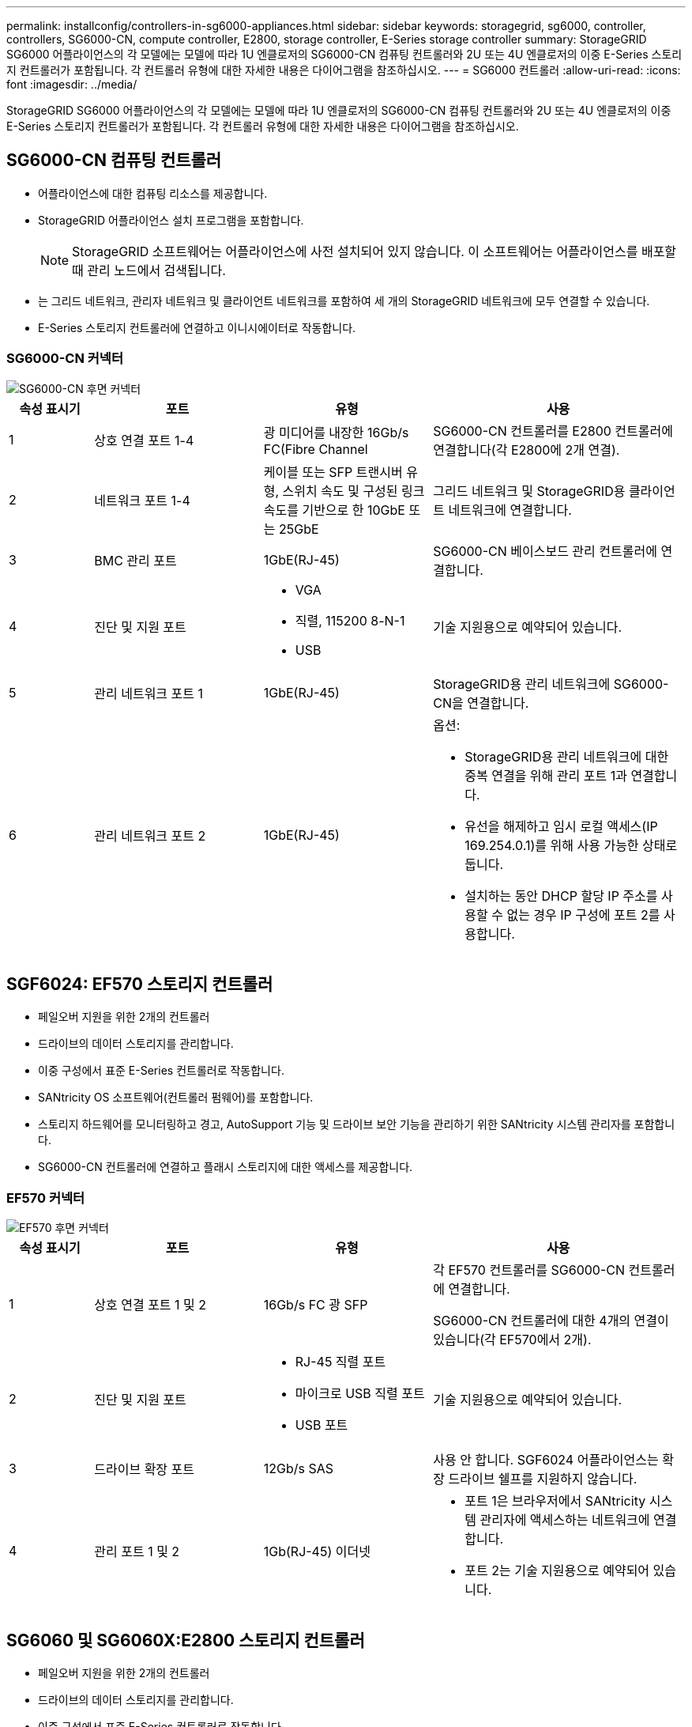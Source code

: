 ---
permalink: installconfig/controllers-in-sg6000-appliances.html 
sidebar: sidebar 
keywords: storagegrid, sg6000, controller, controllers, SG6000-CN, compute controller, E2800, storage controller, E-Series storage controller 
summary: StorageGRID SG6000 어플라이언스의 각 모델에는 모델에 따라 1U 엔클로저의 SG6000-CN 컴퓨팅 컨트롤러와 2U 또는 4U 엔클로저의 이중 E-Series 스토리지 컨트롤러가 포함됩니다. 각 컨트롤러 유형에 대한 자세한 내용은 다이어그램을 참조하십시오. 
---
= SG6000 컨트롤러
:allow-uri-read: 
:icons: font
:imagesdir: ../media/


[role="lead"]
StorageGRID SG6000 어플라이언스의 각 모델에는 모델에 따라 1U 엔클로저의 SG6000-CN 컴퓨팅 컨트롤러와 2U 또는 4U 엔클로저의 이중 E-Series 스토리지 컨트롤러가 포함됩니다. 각 컨트롤러 유형에 대한 자세한 내용은 다이어그램을 참조하십시오.



== SG6000-CN 컴퓨팅 컨트롤러

* 어플라이언스에 대한 컴퓨팅 리소스를 제공합니다.
* StorageGRID 어플라이언스 설치 프로그램을 포함합니다.
+

NOTE: StorageGRID 소프트웨어는 어플라이언스에 사전 설치되어 있지 않습니다. 이 소프트웨어는 어플라이언스를 배포할 때 관리 노드에서 검색됩니다.

* 는 그리드 네트워크, 관리자 네트워크 및 클라이언트 네트워크를 포함하여 세 개의 StorageGRID 네트워크에 모두 연결할 수 있습니다.
* E-Series 스토리지 컨트롤러에 연결하고 이니시에이터로 작동합니다.




=== SG6000-CN 커넥터

image::../media/sg6000_cn_rear_connectors.gif[SG6000-CN 후면 커넥터]

[cols="1a,2a,2a,3a"]
|===
| 속성 표시기 | 포트 | 유형 | 사용 


 a| 
1
 a| 
상호 연결 포트 1-4
 a| 
광 미디어를 내장한 16Gb/s FC(Fibre Channel
 a| 
SG6000-CN 컨트롤러를 E2800 컨트롤러에 연결합니다(각 E2800에 2개 연결).



 a| 
2
 a| 
네트워크 포트 1-4
 a| 
케이블 또는 SFP 트랜시버 유형, 스위치 속도 및 구성된 링크 속도를 기반으로 한 10GbE 또는 25GbE
 a| 
그리드 네트워크 및 StorageGRID용 클라이언트 네트워크에 연결합니다.



 a| 
3
 a| 
BMC 관리 포트
 a| 
1GbE(RJ-45)
 a| 
SG6000-CN 베이스보드 관리 컨트롤러에 연결합니다.



 a| 
4
 a| 
진단 및 지원 포트
 a| 
* VGA
* 직렬, 115200 8-N-1
* USB

 a| 
기술 지원용으로 예약되어 있습니다.



 a| 
5
 a| 
관리 네트워크 포트 1
 a| 
1GbE(RJ-45)
 a| 
StorageGRID용 관리 네트워크에 SG6000-CN을 연결합니다.



 a| 
6
 a| 
관리 네트워크 포트 2
 a| 
1GbE(RJ-45)
 a| 
옵션:

* StorageGRID용 관리 네트워크에 대한 중복 연결을 위해 관리 포트 1과 연결합니다.
* 유선을 해제하고 임시 로컬 액세스(IP 169.254.0.1)를 위해 사용 가능한 상태로 둡니다.
* 설치하는 동안 DHCP 할당 IP 주소를 사용할 수 없는 경우 IP 구성에 포트 2를 사용합니다.


|===


== SGF6024: EF570 스토리지 컨트롤러

* 페일오버 지원을 위한 2개의 컨트롤러
* 드라이브의 데이터 스토리지를 관리합니다.
* 이중 구성에서 표준 E-Series 컨트롤러로 작동합니다.
* SANtricity OS 소프트웨어(컨트롤러 펌웨어)를 포함합니다.
* 스토리지 하드웨어를 모니터링하고 경고, AutoSupport 기능 및 드라이브 보안 기능을 관리하기 위한 SANtricity 시스템 관리자를 포함합니다.
* SG6000-CN 컨트롤러에 연결하고 플래시 스토리지에 대한 액세스를 제공합니다.




=== EF570 커넥터

image::../media/ef570_rear_connectors.gif[EF570 후면 커넥터]

[cols="1a,2a,2a,3a"]
|===
| 속성 표시기 | 포트 | 유형 | 사용 


 a| 
1
 a| 
상호 연결 포트 1 및 2
 a| 
16Gb/s FC 광 SFP
 a| 
각 EF570 컨트롤러를 SG6000-CN 컨트롤러에 연결합니다.

SG6000-CN 컨트롤러에 대한 4개의 연결이 있습니다(각 EF570에서 2개).



 a| 
2
 a| 
진단 및 지원 포트
 a| 
* RJ-45 직렬 포트
* 마이크로 USB 직렬 포트
* USB 포트

 a| 
기술 지원용으로 예약되어 있습니다.



 a| 
3
 a| 
드라이브 확장 포트
 a| 
12Gb/s SAS
 a| 
사용 안 합니다. SGF6024 어플라이언스는 확장 드라이브 쉘프를 지원하지 않습니다.



 a| 
4
 a| 
관리 포트 1 및 2
 a| 
1Gb(RJ-45) 이더넷
 a| 
* 포트 1은 브라우저에서 SANtricity 시스템 관리자에 액세스하는 네트워크에 연결합니다.
* 포트 2는 기술 지원용으로 예약되어 있습니다.


|===


== SG6060 및 SG6060X:E2800 스토리지 컨트롤러

* 페일오버 지원을 위한 2개의 컨트롤러
* 드라이브의 데이터 스토리지를 관리합니다.
* 이중 구성에서 표준 E-Series 컨트롤러로 작동합니다.
* SANtricity OS 소프트웨어(컨트롤러 펌웨어)를 포함합니다.
* 스토리지 하드웨어를 모니터링하고 경고, AutoSupport 기능 및 드라이브 보안 기능을 관리하기 위한 SANtricity 시스템 관리자를 포함합니다.
* SG6000-CN 컨트롤러에 연결하고 스토리지에 대한 액세스를 제공합니다.


SG6060 및 SG6060X는 E2800 스토리지 컨트롤러를 사용합니다.

[cols="1a,2a,2a"]
|===
| 어플라이언스 | 컨트롤러 | HIC 


 a| 
SG6060
 a| 
E2800A 스토리지 컨트롤러 2개
 a| 
없음



 a| 
SG6060X
 a| 
E2800B 스토리지 컨트롤러 2개
 a| 
4-포트 HIC

|===
E2800A 및 E2800B 스토리지 컨트롤러는 상호 연결 포트의 위치를 제외하고 사양 및 기능에서 동일합니다.


CAUTION: E2800A 및 E2800B를 동일한 어플라이언스에 사용하지 마십시오.



=== E2800A 커넥터

image::../media/e2800_controller_with_callouts.gif[E2800A 컨트롤러의 커넥터]

[cols="1a,2a,2a,3a"]
|===
| 속성 표시기 | 포트 | 유형 | 사용 


 a| 
1
 a| 
상호 연결 포트 1 및 2
 a| 
16Gb/s FC 광 SFP
 a| 
E2800A 각 컨트롤러를 SG6000-CN 컨트롤러에 연결합니다.

SG6000-CN 컨트롤러에 대한 4개의 연결이 있습니다(각 E2800A에서 2개).



 a| 
2
 a| 
관리 포트 1 및 2
 a| 
1Gb(RJ-45) 이더넷
 a| 
* 포트 1 옵션:
+
** 관리 네트워크에 연결하여 SANtricity 시스템 관리자에 대한 직접 TCP/IP 액세스를 활성화합니다
** 스위치 포트 및 IP 주소를 저장하려면 유선 연결을 해제하십시오. 그리드 관리자 또는 스토리지 그리드 어플라이언스 설치 관리자 UI를 사용하여 SANtricity System Manager에 액세스합니다.




* 참고 *: 정확한 로그 타임스탬프를 위한 NTP 동기화와 같은 일부 선택적 SANtricity 기능은 포트 1을 유선으로 남겨 두도록 선택한 경우 사용할 수 없습니다.

* 참고 *: 포트 1을 유선으로 연결하지 않은 상태로 두면 StorageGRID 11.5 이상 및 SANtricity 11.70 이상이 필요합니다.

* 포트 2는 기술 지원용으로 예약되어 있습니다.




 a| 
3
 a| 
진단 및 지원 포트
 a| 
* RJ-45 직렬 포트
* 마이크로 USB 직렬 포트
* USB 포트

 a| 
기술 지원용으로 예약되어 있습니다.



 a| 
4
 a| 
드라이브 확장 포트 1 및 2
 a| 
12Gb/s SAS
 a| 
확장 쉘프에 있는 IOM의 드라이브 확장 포트에 포트를 연결합니다.

|===


=== E2800B 커넥터

image::../media/e2800B_controller_with_callouts.gif[E2800B 컨트롤러의 커넥터]

[cols="1a,2a,2a,3a"]
|===
| 속성 표시기 | 포트 | 유형 | 사용 


 a| 
1
 a| 
상호 연결 포트 1 및 2
 a| 
16Gb/s FC 광 SFP
 a| 
E2800B 각 컨트롤러를 SG6000-CN 컨트롤러에 연결합니다.

SG6000-CN 컨트롤러에 대한 4개의 연결이 있습니다(각 E2800B에서 2개).



 a| 
2
 a| 
관리 포트 1 및 2
 a| 
1Gb(RJ-45) 이더넷
 a| 
* 포트 1 옵션:
+
** 관리 네트워크에 연결하여 SANtricity 시스템 관리자에 대한 직접 TCP/IP 액세스를 활성화합니다
** 스위치 포트 및 IP 주소를 저장하려면 유선 연결을 해제하십시오. 그리드 관리자 또는 스토리지 그리드 어플라이언스 설치 관리자 UI를 사용하여 SANtricity System Manager에 액세스합니다.




* 참고 *: 정확한 로그 타임스탬프를 위한 NTP 동기화와 같은 일부 선택적 SANtricity 기능은 포트 1을 유선으로 남겨 두도록 선택한 경우 사용할 수 없습니다.

* 참고 *: 포트 1을 유선으로 연결하지 않은 상태로 두면 StorageGRID 11.5 이상 및 SANtricity 11.70 이상이 필요합니다.

* 포트 2는 기술 지원용으로 예약되어 있습니다.




 a| 
3
 a| 
진단 및 지원 포트
 a| 
* RJ-45 직렬 포트
* 마이크로 USB 직렬 포트
* USB 포트

 a| 
기술 지원용으로 예약되어 있습니다.



 a| 
4
 a| 
드라이브 확장 포트 1 및 2
 a| 
12Gb/s SAS
 a| 
확장 쉘프에 있는 IOM의 드라이브 확장 포트에 포트를 연결합니다.

|===


== SG6060 및 SG6060X: 확장 셸프 옵션용 IOM

확장 쉘프에는 스토리지 컨트롤러 또는 다른 확장 쉘프에 연결하는 2개의 I/O 모듈(IOM)이 포함되어 있습니다.



=== IOM 커넥터

image::../media/iom_connectors.gif[IOM 후면]

[cols="1a,2a,2a,3a"]
|===
| 속성 표시기 | 포트 | 유형 | 사용 


 a| 
1
 a| 
드라이브 확장 포트 1-4
 a| 
12Gb/s SAS
 a| 
각 포트를 스토리지 컨트롤러 또는 추가 확장 쉘프(있는 경우)에 연결합니다.

|===